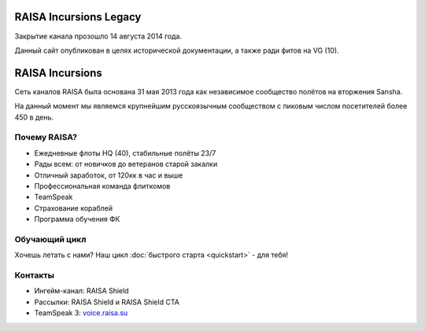 ﻿.. index:: Главная
.. title:: Начало

RAISA Incursions Legacy
=======================
Закрытие канала прозошло 14 августа 2014 года.

Данный сайт опубликован в целях исторической документации, а также ради фитов на VG (10).

RAISA Incursions
================
Сеть каналов RAISA была основана 31 мая 2013 года как независимое сообщество полётов на вторжения Sansha.

На данный момент мы являемся крупнейшим русскоязычным сообществом с пиковым числом посетителей более 450 в день.

Почему RAISA?
-------------
* Ежедневные флоты HQ (40), стабильные полёты 23/7
* Рады всем: от новичков до ветеранов старой закалки
* Отличный заработок, от 120кк в час и выше
* Профессиональная команда флиткомов
* TeamSpeak
* Страхование кораблей
* Программа обучения ФК

Обучающий цикл
--------------
Хочешь летать с нами? Наш цикл :doc:`быстрого старта <quickstart>` - для тебя!

Контакты
--------
* Ингейм-канал: RAISA Shield
* Рассылки: RAISA Shield и RAISA Shield CTA
* TeamSpeak 3: `voice.raisa.su <ts3server://voice.raisa.su>`_
